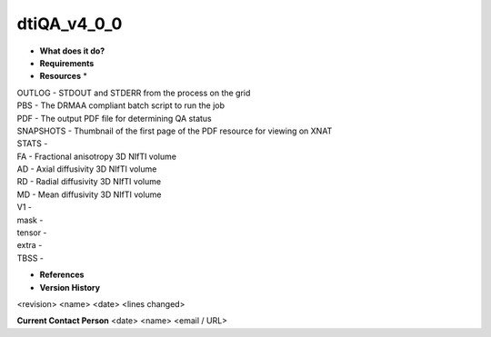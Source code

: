 dtiQA_v4_0_0
============

* **What does it do?**

* **Requirements**

* **Resources** *
| OUTLOG - STDOUT and STDERR from the process on the grid
| PBS - The DRMAA compliant batch script to run the job
| PDF - The output PDF file for determining QA status
| SNAPSHOTS - Thumbnail of the first page of the PDF resource for viewing on XNAT
| STATS -
| FA - Fractional anisotropy 3D NIfTI volume
| AD - Axial diffusivity 3D NIfTI volume
| RD - Radial diffusivity 3D NIfTI volume
| MD - Mean diffusivity 3D NIfTI volume
| V1 -
| mask -
| tensor -
| extra -
| TBSS -

* **References**

* **Version History**
<revision> <name> <date> <lines changed>
 
**Current Contact Person**
<date> <name> <email / URL> 
